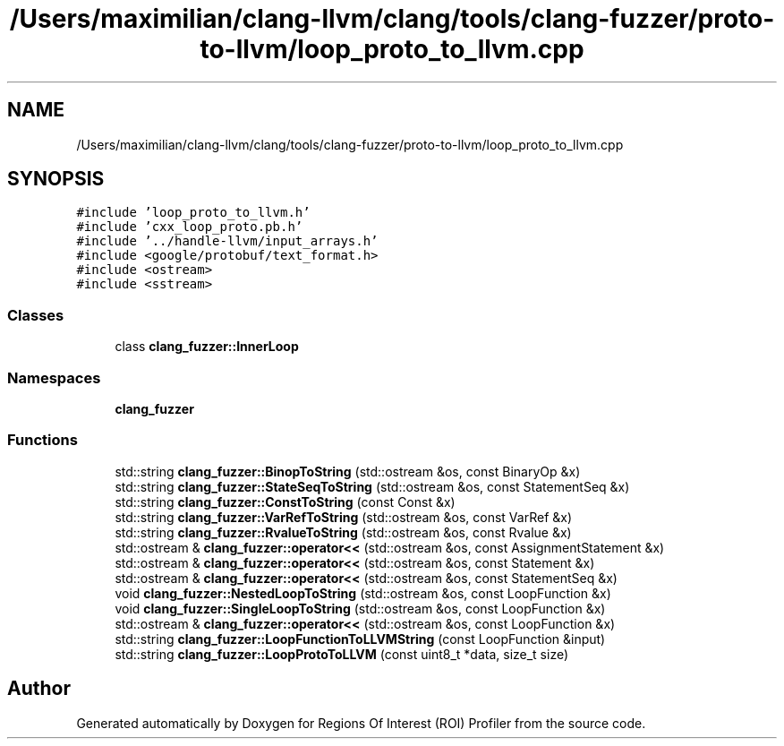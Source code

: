 .TH "/Users/maximilian/clang-llvm/clang/tools/clang-fuzzer/proto-to-llvm/loop_proto_to_llvm.cpp" 3 "Sat Feb 12 2022" "Version 1.2" "Regions Of Interest (ROI) Profiler" \" -*- nroff -*-
.ad l
.nh
.SH NAME
/Users/maximilian/clang-llvm/clang/tools/clang-fuzzer/proto-to-llvm/loop_proto_to_llvm.cpp
.SH SYNOPSIS
.br
.PP
\fC#include 'loop_proto_to_llvm\&.h'\fP
.br
\fC#include 'cxx_loop_proto\&.pb\&.h'\fP
.br
\fC#include '\&.\&./handle\-llvm/input_arrays\&.h'\fP
.br
\fC#include <google/protobuf/text_format\&.h>\fP
.br
\fC#include <ostream>\fP
.br
\fC#include <sstream>\fP
.br

.SS "Classes"

.in +1c
.ti -1c
.RI "class \fBclang_fuzzer::InnerLoop\fP"
.br
.in -1c
.SS "Namespaces"

.in +1c
.ti -1c
.RI " \fBclang_fuzzer\fP"
.br
.in -1c
.SS "Functions"

.in +1c
.ti -1c
.RI "std::string \fBclang_fuzzer::BinopToString\fP (std::ostream &os, const BinaryOp &x)"
.br
.ti -1c
.RI "std::string \fBclang_fuzzer::StateSeqToString\fP (std::ostream &os, const StatementSeq &x)"
.br
.ti -1c
.RI "std::string \fBclang_fuzzer::ConstToString\fP (const Const &x)"
.br
.ti -1c
.RI "std::string \fBclang_fuzzer::VarRefToString\fP (std::ostream &os, const VarRef &x)"
.br
.ti -1c
.RI "std::string \fBclang_fuzzer::RvalueToString\fP (std::ostream &os, const Rvalue &x)"
.br
.ti -1c
.RI "std::ostream & \fBclang_fuzzer::operator<<\fP (std::ostream &os, const AssignmentStatement &x)"
.br
.ti -1c
.RI "std::ostream & \fBclang_fuzzer::operator<<\fP (std::ostream &os, const Statement &x)"
.br
.ti -1c
.RI "std::ostream & \fBclang_fuzzer::operator<<\fP (std::ostream &os, const StatementSeq &x)"
.br
.ti -1c
.RI "void \fBclang_fuzzer::NestedLoopToString\fP (std::ostream &os, const LoopFunction &x)"
.br
.ti -1c
.RI "void \fBclang_fuzzer::SingleLoopToString\fP (std::ostream &os, const LoopFunction &x)"
.br
.ti -1c
.RI "std::ostream & \fBclang_fuzzer::operator<<\fP (std::ostream &os, const LoopFunction &x)"
.br
.ti -1c
.RI "std::string \fBclang_fuzzer::LoopFunctionToLLVMString\fP (const LoopFunction &input)"
.br
.ti -1c
.RI "std::string \fBclang_fuzzer::LoopProtoToLLVM\fP (const uint8_t *data, size_t size)"
.br
.in -1c
.SH "Author"
.PP 
Generated automatically by Doxygen for Regions Of Interest (ROI) Profiler from the source code\&.

